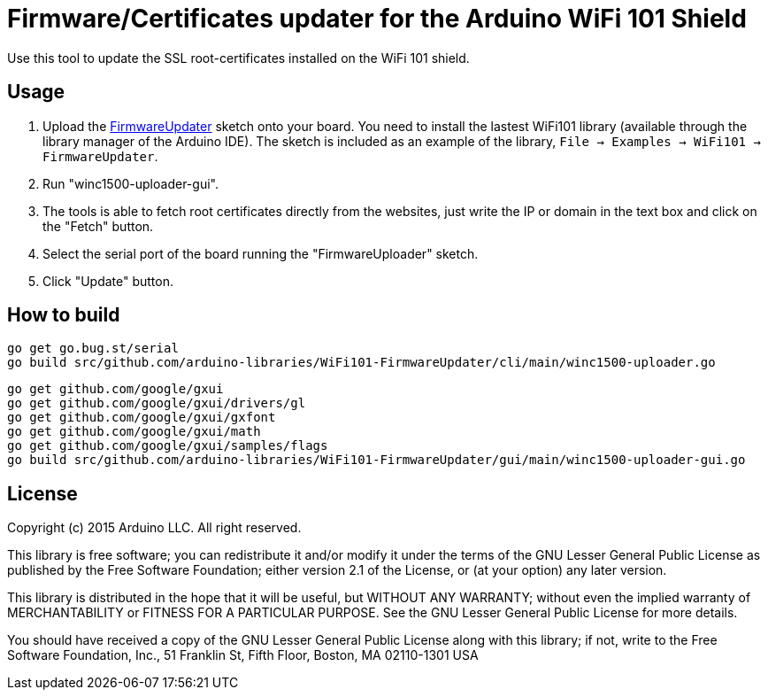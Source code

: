 = Firmware/Certificates updater for the Arduino WiFi 101 Shield =

Use this tool to update the SSL root-certificates installed on the
WiFi 101 shield.

== Usage ==

1. Upload the https://github.com/arduino-libraries/WiFi101/tree/master/examples/FirmwareUpdater[FirmwareUpdater]
   sketch onto your board. You need to install the lastest WiFi101 library
   (available through the library manager of the Arduino IDE). The sketch is
   included as an example of the library, 
   ```File -> Examples -> WiFi101 -> FirmwareUpdater```.
2. Run "winc1500-uploader-gui".
3. The tools is able to fetch root certificates directly from the
   websites, just write the IP or domain in the text box and click
   on the "Fetch" button.
4. Select the serial port of the board running the "FirmwareUploader"
   sketch.
5. Click "Update" button.

== How to build ==

 go get go.bug.st/serial
 go build src/github.com/arduino-libraries/WiFi101-FirmwareUpdater/cli/main/winc1500-uploader.go

 go get github.com/google/gxui
 go get github.com/google/gxui/drivers/gl
 go get github.com/google/gxui/gxfont
 go get github.com/google/gxui/math
 go get github.com/google/gxui/samples/flags
 go build src/github.com/arduino-libraries/WiFi101-FirmwareUpdater/gui/main/winc1500-uploader-gui.go

== License ==

Copyright (c) 2015 Arduino LLC. All right reserved.

This library is free software; you can redistribute it and/or
modify it under the terms of the GNU Lesser General Public
License as published by the Free Software Foundation; either
version 2.1 of the License, or (at your option) any later version.

This library is distributed in the hope that it will be useful,
but WITHOUT ANY WARRANTY; without even the implied warranty of
MERCHANTABILITY or FITNESS FOR A PARTICULAR PURPOSE. See the GNU
Lesser General Public License for more details.

You should have received a copy of the GNU Lesser General Public
License along with this library; if not, write to the Free Software
Foundation, Inc., 51 Franklin St, Fifth Floor, Boston, MA 02110-1301 USA
